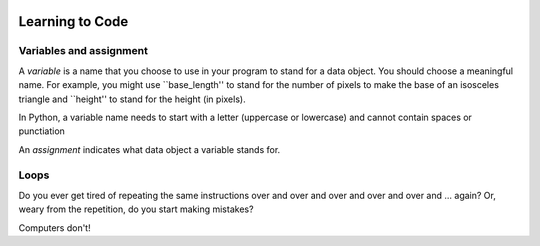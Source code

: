 .. image:: ../img/Technovation-yellow-gradient-background.png
    :width: 500
    :align: center
    :alt: Technovation logo


Learning to Code
:::::::::::::::::::::::::::::::::::::::::::

Variables and assignment
-------------------------------------------

A *variable* is a name that you choose to use in your program to stand for a data object. 
You should choose a meaningful name.
For example, you might use ``base_length'' to stand for the number of pixels to make the base of an isosceles triangle and ``height'' to stand for the height (in pixels).

In Python, a variable name needs to start with a letter (uppercase or lowercase) and cannot contain spaces or punctiation 


An *assignment* indicates what data object a variable stands for.




Loops
-----------------------

Do you ever get tired of repeating the same instructions over and over and over and over and over and ... again? Or, weary from the repetition, do you start making mistakes?

Computers don't!  

.. raw:: html
         
    <div align="middle">
        <iframe width="560" height="315" src="https://www.youtube.com/embed/QPX6fED8j4s" frameborder="0" allow="accelerometer; autoplay; clipboard-write; encrypted-media; gyroscope; picture-in-picture" allowfullscreen></iframe>
    </div>



